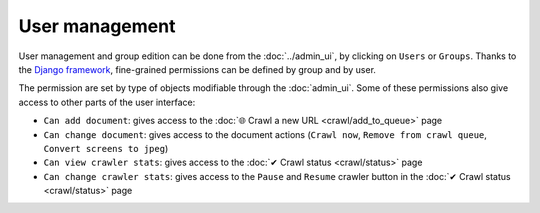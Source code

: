 User management
===============

User management and group edition can be done from the :doc:`../admin_ui`, by clicking on ``Users`` or ``Groups``.
Thanks to the `Django framework <https://www.djangoproject.com/>`_, fine-grained permissions can be defined by group and
by user.

.. image:: ../../tests/robotframework/screenshots/user_management.png
   :class: sosse-screenshot

The permission are set by type of objects modifiable through the :doc:`admin_ui`. Some of these permissions also give
access to other parts of the user interface:

- ``Can add document``: gives access to the :doc:`🌐 Crawl a new URL <crawl/add_to_queue>` page
- ``Can change document``: gives access to the document actions (``Crawl now``, ``Remove from crawl queue``,
  ``Convert screens to jpeg``)
- ``Can view crawler stats``: gives access to the :doc:`✔ Crawl status <crawl/status>` page
- ``Can change crawler stats``: gives access to the ``Pause`` and ``Resume`` crawler button in the
  :doc:`✔ Crawl status  <crawl/status>` page
